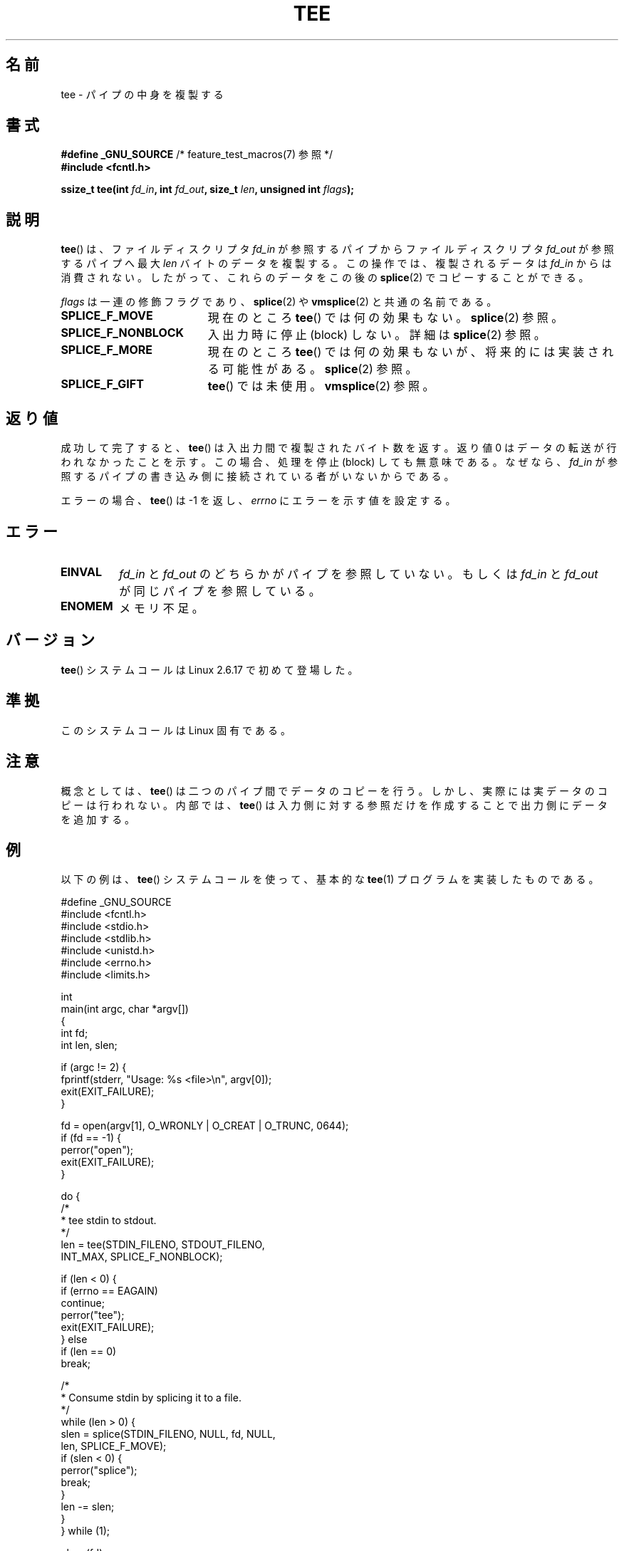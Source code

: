.\" Hey Emacs! This file is -*- nroff -*- source.
.\"
.\" This manpage is Copyright (C) 2006 Jens Axboe
.\" and Copyright (C) 2006 Michael Kerrisk <mtk.manpages@gmail.com>
.\"
.\" Permission is granted to make and distribute verbatim copies of this
.\" manual provided the copyright notice and this permission notice are
.\" preserved on all copies.
.\"
.\" Permission is granted to copy and distribute modified versions of this
.\" manual under the conditions for verbatim copying, provided that the
.\" entire resulting derived work is distributed under the terms of a
.\" permission notice identical to this one.
.\"
.\" Since the Linux kernel and libraries are constantly changing, this
.\" manual page may be incorrect or out-of-date.  The author(s) assume no
.\" responsibility for errors or omissions, or for damages resulting from
.\" the use of the information contained herein.  The author(s) may not
.\" have taken the same level of care in the production of this manual,
.\" which is licensed free of charge, as they might when working
.\" professionally.
.\"
.\" Formatted or processed versions of this manual, if unaccompanied by
.\" the source, must acknowledge the copyright and authors of this work.
.\"
.\" Japanese Version Copyright (c) 2007  Akihiro MOTOKI
.\"         all rights reserved.
.\" Translated 2007-02-04, Akihiro MOTOKI <amotoki@dd.iij4u.or.jp>
.\" 
.TH TEE 2 2009-09-15 "Linux" "Linux Programmer's Manual"
.SH 名前
tee \- パイプの中身を複製する
.SH 書式
.nf
.BR "#define _GNU_SOURCE" "         /* feature_test_macros(7) 参照 */"
.B #include <fcntl.h>

.BI "ssize_t tee(int " fd_in ", int " fd_out ", size_t " len \
", unsigned int " flags );
.fi
.\" Return type was long before glibc 2.7
.SH 説明
.\" Example programs http://brick.kernel.dk/snaps
.\"
.\"
.\" add a "tee(in, out1, out2)" system call that duplicates the pages
.\" (again, incrementing their reference count, not copying the data) from
.\" one pipe to two other pipes.
.BR tee ()
は、ファイルディスクリプタ
.I fd_in
が参照するパイプからファイルディスクリプタ
.I fd_out
が参照するパイプへ最大
.I len
バイトのデータを複製する。
この操作では、複製されるデータは
.I fd_in
からは消費されない。したがって、これらのデータをこの後の
.BR splice (2)
でコピーすることができる。

.I flags
は一連の修飾フラグであり、
.BR splice (2)
や
.BR vmsplice (2)
と共通の名前である。
.TP 1.9i
.B SPLICE_F_MOVE
現在のところ
.BR tee ()
では何の効果もない。
.BR splice (2)
参照。
.TP
.B SPLICE_F_NONBLOCK
入出力時に停止 (block) しない。
詳細は
.BR splice (2)
参照。
.TP
.B SPLICE_F_MORE
現在のところ
.BR tee ()
では何の効果もないが、将来的には実装される可能性がある。
.BR splice (2)
参照。
.TP
.B SPLICE_F_GIFT
.BR tee ()
では未使用。
.BR vmsplice (2)
参照。
.SH 返り値
成功して完了すると、
.BR tee ()
は入出力間で複製されたバイト数を返す。
返り値 0 はデータの転送が行われなかったことを示す。
この場合、処理を停止 (block) しても無意味である。
なぜなら、
.I fd_in
が参照するパイプの書き込み側に接続されている者がいないからである。

エラーの場合、
.BR tee ()
は \-1 を返し、
.I errno
にエラーを示す値を設定する。
.SH エラー
.TP
.B EINVAL
.I fd_in
と
.I fd_out
のどちらかがパイプを参照していない。もしくは
.I fd_in
と
.I fd_out
が同じパイプを参照している。
.TP
.B ENOMEM
メモリ不足。
.SH バージョン
.BR tee ()
システムコールは Linux 2.6.17 で初めて登場した。
.SH 準拠
このシステムコールは Linux 固有である。
.SH 注意
概念としては、
.BR tee ()
は二つのパイプ間でデータのコピーを行う。
しかし、実際には実データのコピーは行われない。
内部では、
.BR tee ()
は入力側に対する参照だけを作成することで出力側にデータを
追加する。
.SH 例
以下の例は、
.BR tee ()
システムコールを使って、
基本的な
.BR tee (1)
プログラムを実装したものである。
.nf

#define _GNU_SOURCE
#include <fcntl.h>
#include <stdio.h>
#include <stdlib.h>
#include <unistd.h>
#include <errno.h>
#include <limits.h>

int
main(int argc, char *argv[])
{
    int fd;
    int len, slen;

    if (argc != 2) {
        fprintf(stderr, "Usage: %s <file>\\n", argv[0]);
        exit(EXIT_FAILURE);
    }

    fd = open(argv[1], O_WRONLY | O_CREAT | O_TRUNC, 0644);
    if (fd == \-1) {
        perror("open");
        exit(EXIT_FAILURE);
    }

    do {
        /*
         * tee stdin to stdout.
         */
        len = tee(STDIN_FILENO, STDOUT_FILENO,
                  INT_MAX, SPLICE_F_NONBLOCK);

        if (len < 0) {
            if (errno == EAGAIN)
                continue;
            perror("tee");
            exit(EXIT_FAILURE);
        } else
            if (len == 0)
                break;

        /*
         * Consume stdin by splicing it to a file.
         */
        while (len > 0) {
            slen = splice(STDIN_FILENO, NULL, fd, NULL,
                          len, SPLICE_F_MOVE);
            if (slen < 0) {
                perror("splice");
                break;
            }
            len \-= slen;
        }
    } while (1);

    close(fd);
    exit(EXIT_SUCCESS);
}
.fi
.SH 関連項目
.BR splice (2),
.BR vmsplice (2)
